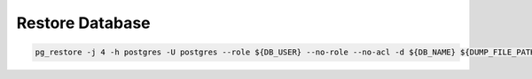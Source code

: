 Restore Database
================

.. code:: bash

   pg_restore -j 4 -h postgres -U postgres --role ${DB_USER} --no-role --no-acl -d ${DB_NAME} ${DUMP_FILE_PATH}
